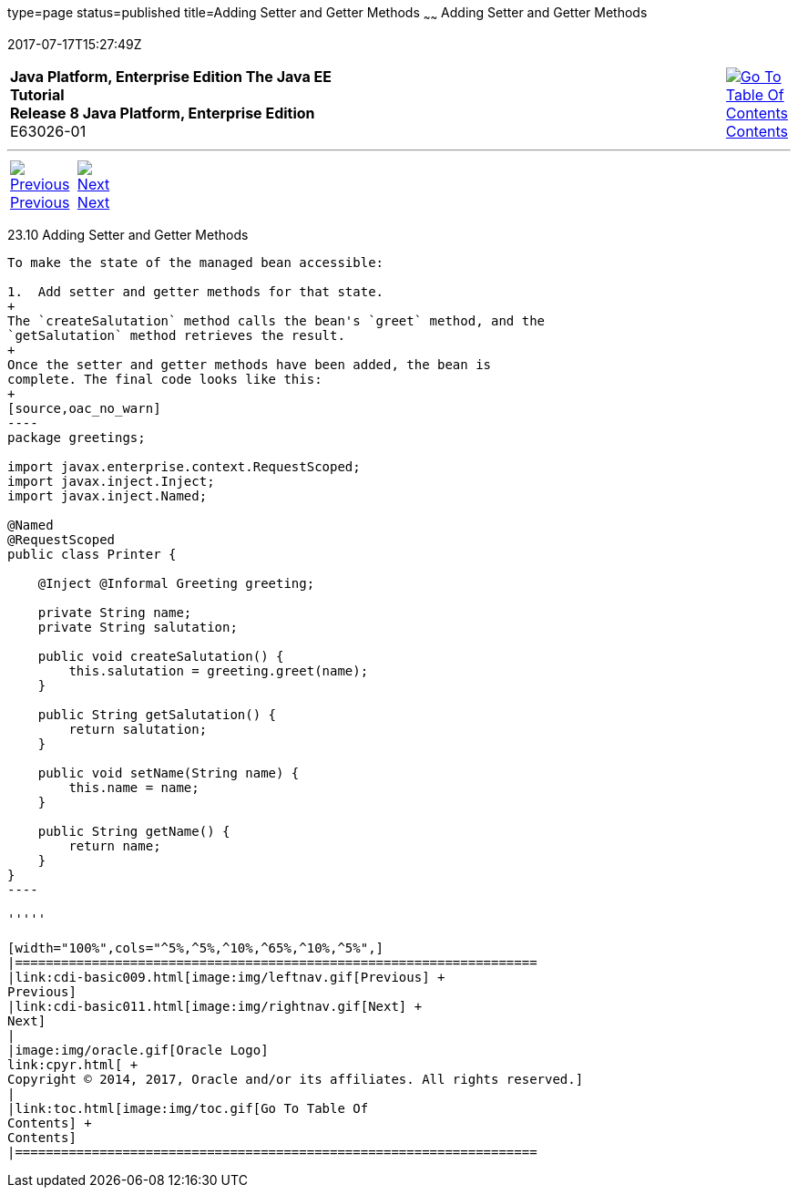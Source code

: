 type=page
status=published
title=Adding Setter and Getter Methods
~~~~~~
Adding Setter and Getter Methods
================================
2017-07-17T15:27:49Z

[[top]]

[width="100%",cols="50%,45%,^5%",]
|=======================================================================
|*Java Platform, Enterprise Edition The Java EE Tutorial* +
*Release 8 Java Platform, Enterprise Edition* +
E63026-01
|
|link:toc.html[image:img/toc.gif[Go To Table Of
Contents] +
Contents]
|=======================================================================

'''''

[cols="^5%,^5%,90%",]
|=======================================================================
|link:cdi-basic009.html[image:img/leftnav.gif[Previous] +
Previous] 
|link:cdi-basic011.html[image:img/rightnav.gif[Next] +
Next] | 
|=======================================================================


[[GJBBP]]

[[adding-setter-and-getter-methods]]
23.10 Adding Setter and Getter Methods
--------------------------------------

To make the state of the managed bean accessible:

1.  Add setter and getter methods for that state.
+
The `createSalutation` method calls the bean's `greet` method, and the
`getSalutation` method retrieves the result.
+
Once the setter and getter methods have been added, the bean is
complete. The final code looks like this:
+
[source,oac_no_warn]
----
package greetings;

import javax.enterprise.context.RequestScoped;
import javax.inject.Inject;
import javax.inject.Named;

@Named
@RequestScoped
public class Printer {

    @Inject @Informal Greeting greeting;
    
    private String name;
    private String salutation;

    public void createSalutation() {
        this.salutation = greeting.greet(name);
    }

    public String getSalutation() {
        return salutation;
    }

    public void setName(String name) {
        this.name = name;
    }

    public String getName() {
        return name;
    }
}
----

'''''

[width="100%",cols="^5%,^5%,^10%,^65%,^10%,^5%",]
|====================================================================
|link:cdi-basic009.html[image:img/leftnav.gif[Previous] +
Previous] 
|link:cdi-basic011.html[image:img/rightnav.gif[Next] +
Next]
|
|image:img/oracle.gif[Oracle Logo]
link:cpyr.html[ +
Copyright © 2014, 2017, Oracle and/or its affiliates. All rights reserved.]
|
|link:toc.html[image:img/toc.gif[Go To Table Of
Contents] +
Contents]
|====================================================================
